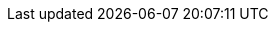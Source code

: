 :quickstart-project-name: quickstart-quantiphi-real-time-analytics
:partner-product-name: Quantiphi Real Time Call Center Analytics
:partner-company-name: Quantiphi
:doc-month: March
:doc-year: 2021
:partner-contributors: Sanchit Jain, Quantiphi
:quickstart-contributors: Shivansh Singh, AWS Quick Start team
:deployment_time: 40 minutes
:default_deployment_region: us-east-1
:parameters_as_appendix:
// Uncomment these two attributes if you are leveraging
// - an AWS Marketplace listing.
// Additional content will be auto-generated based on these attributes.
// :marketplace_subscription:
// :marketplace_listing_url: https://example.com/
